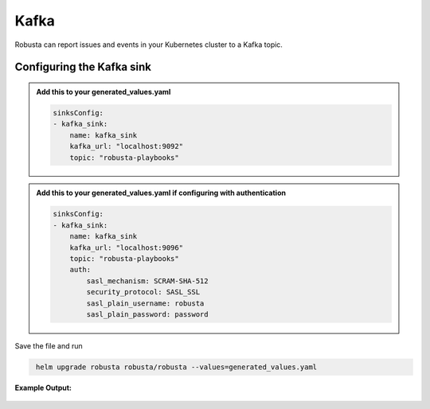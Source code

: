 Kafka
#########

Robusta can report issues and events in your Kubernetes cluster to a Kafka topic.

Configuring the Kafka sink
------------------------------------------------

.. admonition:: Add this to your generated_values.yaml

    .. code-block:: yaml

        sinksConfig:
        - kafka_sink:
            name: kafka_sink
            kafka_url: "localhost:9092"
            topic: "robusta-playbooks"

.. admonition:: Add this to your generated_values.yaml if configuring with authentication

   .. code-block:: yaml

        sinksConfig:
        - kafka_sink:
            name: kafka_sink
            kafka_url: "localhost:9096"
            topic: "robusta-playbooks"
            auth:
                sasl_mechanism: SCRAM-SHA-512
                security_protocol: SASL_SSL
                sasl_plain_username: robusta
                sasl_plain_password: password

Save the file and run

.. code-block:: bash
   :name: cb-add-kafka-sink

    helm upgrade robusta robusta/robusta --values=generated_values.yaml


**Example Output:**

    .. image:: /images/deployment-babysitter-kafka.png
      :width: 400
      :align: center
